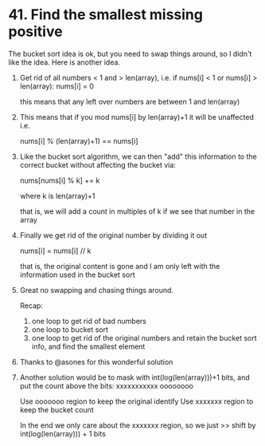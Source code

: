 # -*- mode: org -*-
#+STARTUP: indent hidestars showall


* 41. Find the smallest missing positive

The bucket sort idea is ok, but you need to swap things around, so I
didn't like the idea.  Here is another idea.

1. Get rid of all numbers < 1 and > len(array), i.e.
   if nums[i] < 1 or nums[i] > len(array): nums[i] = 0

   this means that any left over numbers are between 1 and len(array)

2. This means that if you mod nums[i] by len(array)+1 it will be
   unaffected i.e.

   nums[i] % (len(array)+1) == nums[i]

3. Like the bucket sort algorithm, we can then "add" this information
   to the correct bucket without affecting the bucket via:

   nums[nums[i] % k] += k

   where k is len(array)+1

   that is, we will add a count in multiples of k if we see that
   number in the array

4. Finally we get rid of the original number by dividing it out

   nums[i] = nums[i] // k

   that is, the original content is gone and I am only left with the
   information used in the bucket sort

5. Great no swapping and chasing things around.

   Recap:
   1. one loop to get rid of bad numbers
   2. one loop to bucket sort
   3. one loop to get rid of the original numbers and retain the
      bucket sort info, and find the smallest element

6. Thanks to @asones for this wonderful solution

7. Another solution would be to mask with int(log(len(array)))+1
   bits, and put the count above the bits:
   xxxxxxxxxxx oooooooo

   Use ooooooo region to keep the original identify
   Use xxxxxxx region to keep the bucket count

   In the end we only care about the xxxxxxx region, so
   we just >> shift by int(log(len(array))) + 1 bits
